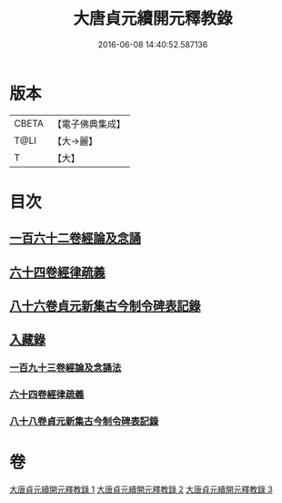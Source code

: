 #+TITLE: 大唐貞元續開元釋教錄 
#+DATE: 2016-06-08 14:40:52.587136

* 版本
 |     CBETA|【電子佛典集成】|
 |      T@LI|【大→麗】   |
 |         T|【大】     |

* 目次
** [[file:KR6s0096_001.txt::001-0748b17][一百六十二卷經論及念誦]]
** [[file:KR6s0096_002.txt::002-0758a11][六十四卷經律疏義]]
** [[file:KR6s0096_002.txt::002-0764c24][八十六卷貞元新集古今制令碑表記錄]]
** [[file:KR6s0096_003.txt::003-0766b1][入藏錄]]
*** [[file:KR6s0096_003.txt::003-0766b10][一百九十三卷經論及念誦法]]
*** [[file:KR6s0096_003.txt::003-0769a18][六十四卷經律疏義]]
*** [[file:KR6s0096_003.txt::003-0769b19][八十八卷貞元新集古今制令碑表記錄]]

* 卷
[[file:KR6s0096_001.txt][大唐貞元續開元釋教錄 1]]
[[file:KR6s0096_002.txt][大唐貞元續開元釋教錄 2]]
[[file:KR6s0096_003.txt][大唐貞元續開元釋教錄 3]]

